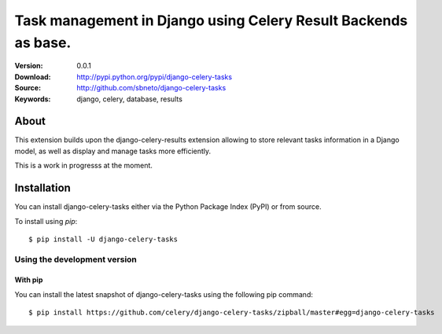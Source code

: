 =====================================================================
 Task management in Django using Celery Result Backends as base.
=====================================================================

|build-status|

:Version: 0.0.1
:Download: http://pypi.python.org/pypi/django-celery-tasks
:Source: http://github.com/sbneto/django-celery-tasks
:Keywords: django, celery, database, results

About
=====

This extension builds upon the django-celery-results extension allowing to store relevant
tasks information in a Django model, as well as display and manage tasks more efficiently.

This is a work in progresss at the moment.

Installation
============

You can install django-celery-tasks either via the Python Package Index (PyPI)
or from source.

To install using `pip`::

    $ pip install -U django-celery-tasks

.. _installing-from-git:

Using the development version
-----------------------------

With pip
~~~~~~~~

You can install the latest snapshot of django-celery-tasks using the following
pip command::

    $ pip install https://github.com/celery/django-celery-tasks/zipball/master#egg=django-celery-tasks

.. |build-status| image:: https://secure.travis-ci.org/sbneto/django-celery-tasks.svg?branch=master
    :alt: Build status
    :target: https://travis-ci.org/celery/django-celery-tasks
